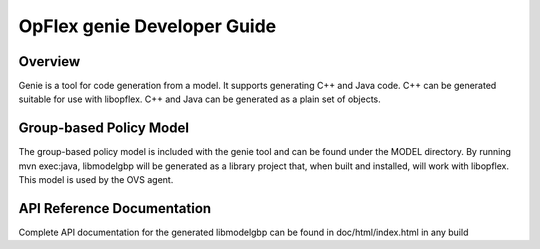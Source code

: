 .. _opflex-genie-dev-guide:

OpFlex genie Developer Guide
============================

Overview
--------

Genie is a tool for code generation from a model. It supports generating
C++ and Java code. C++ can be generated suitable for use with libopflex.
C++ and Java can be generated as a plain set of objects.

Group-based Policy Model
------------------------

The group-based policy model is included with the genie tool and can be
found under the MODEL directory. By running mvn exec:java, libmodelgbp
will be generated as a library project that, when built and installed,
will work with libopflex. This model is used by the OVS agent.

API Reference Documentation
---------------------------

Complete API documentation for the generated libmodelgbp can be found
in doc/html/index.html in any build
